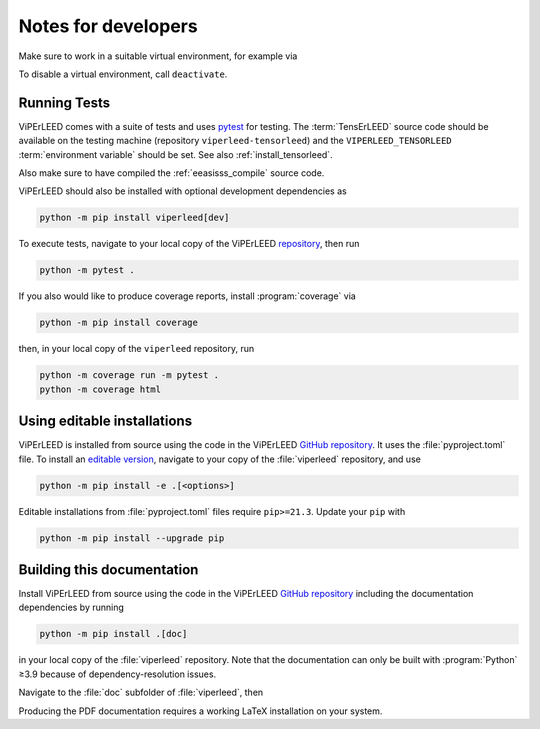.. _notes_for_developers:

====================
Notes for developers
====================

Make sure to work in a suitable virtual environment, for example via

.. tab-set::

    .. tab-item:: Linux, macOS, WSL

        .. code-block:: bash

            pythonX.Y -m venv <virtual_env_name>
            source "path/to/<virtual_env_name>/bin/activate"

    .. tab-item:: Windows

        .. code-block:: bat

            py -X.Y -m venv <virtual_env_name>
            "path\to\<virtual_env_name>\Scripts\activate.bat"

To disable a virtual environment, call ``deactivate``.



Running Tests
-------------

ViPErLEED comes with a suite of tests and uses
`pytest <https://docs.pytest.org/en/>`__ for testing.
The :term:`TensErLEED` source code should be available on the testing machine
(repository ``viperleed-tensorleed``) and the ``VIPERLEED_TENSORLEED``
:term:`environment variable` should be set. See also :ref:`install_tensorleed`.

Also make sure to have compiled the :ref:`eeasisss_compile` source code.

ViPErLEED should also be installed with optional development dependencies as

.. code-block:: bash

    python -m pip install viperleed[dev]

To execute tests, navigate to your local copy of the ViPErLEED
`repository <https://github.com/viperleed/viperleed>`__,
then run

.. code-block:: bash

    python -m pytest .

If you also would like to produce coverage reports, install :program:`coverage`
via

.. code-block:: bash

    python -m pip install coverage

then, in your local copy of the ``viperleed`` repository, run

.. code-block:: bash

    python -m coverage run -m pytest .
    python -m coverage html



Using editable installations
----------------------------

ViPErLEED is installed from source using the code in the ViPErLEED
`GitHub repository <https://github.com/viperleed/viperleed>`__. It
uses the :file:`pyproject.toml` file. To install an
`editable version <https://setuptools.pypa.io/en/latest/userguide/development_mode.html>`__,
navigate to your copy of the :file:`viperleed` repository, and use

.. code-block:: bash

    python -m pip install -e .[<options>]

Editable installations from :file:`pyproject.toml` files
require ``pip>=21.3``. Update your ``pip`` with

.. code-block:: bash

    python -m pip install --upgrade pip


Building this documentation
---------------------------

Install ViPErLEED from source using the code in the ViPErLEED
`GitHub repository <https://github.com/viperleed/viperleed>`__
including the documentation dependencies by running

.. code-block:: bash

    python -m pip install .[doc]

in your local copy of the :file:`viperleed` repository. Note that
the documentation can only be built with :program:`Python` ≥3.9 because of
dependency-resolution issues.

Navigate to the :file:`doc` subfolder of :file:`viperleed`, then

.. tab-set::

    .. tab-item:: Linux, macOS, WSL

        .. code-block:: bash

            make html

        or

        .. code-block:: bash

            make latexpdf


    .. tab-item:: Windows

        .. code-block:: bat

            make.bat html

        or

        .. code-block:: bash

            make.bat latexpdf

Producing the PDF documentation requires a working LaTeX
installation on your system.
